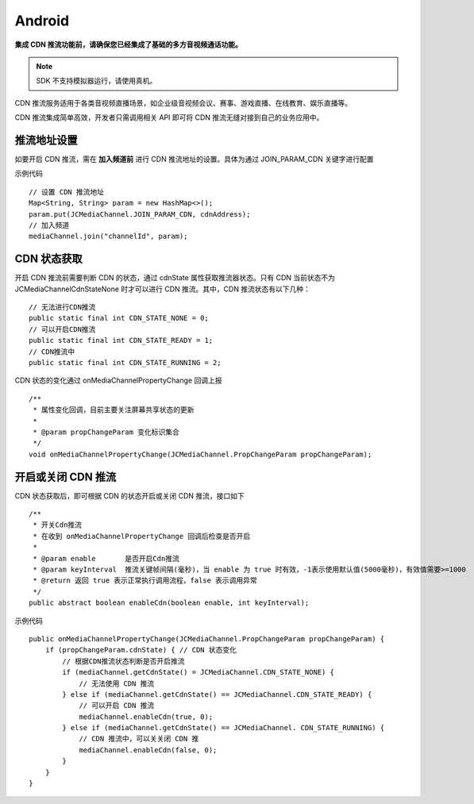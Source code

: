 Android
=========================

.. _CDN 推流(android):

.. highlight:: java

**集成 CDN 推流功能前，请确保您已经集成了基础的多方音视频通话功能。**

.. note:: SDK 不支持模拟器运行，请使用真机。

CDN 推流服务适用于各类音视频直播场景，如企业级音视频会议、赛事、游戏直播、在线教育、娱乐直播等。

CDN 推流集成简单高效，开发者只需调用相关 API 即可将 CDN 推流无缝对接到自己的业务应用中。

推流地址设置
-------------------------

如要开启 CDN 推流，需在 **加入频道前** 进行 CDN 推流地址的设置。具体为通过 JOIN_PARAM_CDN 关键字进行配置

示例代码
::

    // 设置 CDN 推流地址
    Map<String, String> param = new HashMap<>();
    param.put(JCMediaChannel.JOIN_PARAM_CDN, cdnAddress);
    // 加入频道
    mediaChannel.join("channelId", param);


CDN 状态获取
-----------------------------

开启 CDN 推流前需要判断 CDN 的状态，通过 cdnState 属性获取推流器状态。只有 CDN 当前状态不为 JCMediaChannelCdnStateNone 时才可以进行 CDN 推流。其中，CDN 推流状态有以下几种：
::

    // 无法进行CDN推流
    public static final int CDN_STATE_NONE = 0;
    // 可以开启CDN推流
    public static final int CDN_STATE_READY = 1;
    // CDN推流中
    public static final int CDN_STATE_RUNNING = 2;

CDN 状态的变化通过 onMediaChannelPropertyChange 回调上报
::

    /**
     * 属性变化回调，目前主要关注屏幕共享状态的更新
     *
     * @param propChangeParam 变化标识集合
     */
    void onMediaChannelPropertyChange(JCMediaChannel.PropChangeParam propChangeParam);


开启或关闭 CDN 推流
-------------------------

CDN 状态获取后，即可根据 CDN 的状态开启或关闭 CDN 推流，接口如下
::

    /**
     * 开关Cdn推流
     * 在收到 onMediaChannelPropertyChange 回调后检查是否开启
     *
     * @param enable       是否开启Cdn推流
     * @param keyInterval  推流关键帧间隔(毫秒)，当 enable 为 true 时有效，-1表示使用默认值(5000毫秒)，有效值需要>=1000
     * @return 返回 true 表示正常执行调用流程，false 表示调用异常
     */
    public abstract boolean enableCdn(boolean enable, int keyInterval);


示例代码
::

    public onMediaChannelPropertyChange(JCMediaChannel.PropChangeParam propChangeParam) {
        if (propChangeParam.cdnState) { // CDN 状态变化
            // 根据CDN推流状态判断是否开启推流
            if (mediaChannel.getCdnState() = JCMediaChannel.CDN_STATE_NONE) {
                // 无法使用 CDN 推流
            } else if (mediaChannel.getCdnState() == JCMediaChannel.CDN_STATE_READY) {
                // 可以开启 CDN 推流
                mediaChannel.enableCdn(true, 0);
            } else if (mediaChannel.getCdnState() == JCMediaChannel. CDN_STATE_RUNNING) {
                // CDN 推流中，可以关关闭 CDN 推
                mediaChannel.enableCdn(false, 0);
            }
        }
    }

